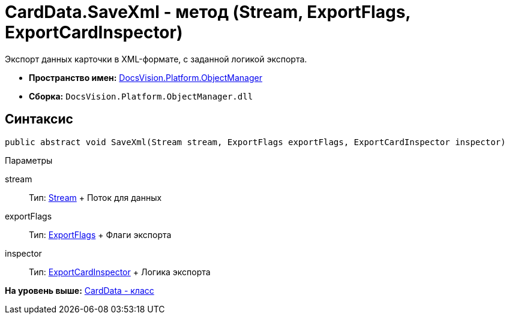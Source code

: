= CardData.SaveXml - метод (Stream, ExportFlags, ExportCardInspector)

Экспорт данных карточки в XML-формате, с заданной логикой экспорта.

* [.keyword]*Пространство имен:* xref:api/DocsVision/Platform/ObjectManager/ObjectManager_NS.adoc[DocsVision.Platform.ObjectManager]
* [.keyword]*Сборка:* [.ph .filepath]`DocsVision.Platform.ObjectManager.dll`

== Синтаксис

[source,pre,codeblock,language-csharp]
----
public abstract void SaveXml(Stream stream, ExportFlags exportFlags, ExportCardInspector inspector)
----

Параметры

stream::
  Тип: http://msdn.microsoft.com/ru-ru/library/system.io.stream.aspx[Stream]
  +
  Поток для данных
exportFlags::
  Тип: xref:ExportFlags_EN.adoc[ExportFlags]
  +
  Флаги экспорта
inspector::
  Тип: xref:ExportCardInspector_CL.adoc[ExportCardInspector]
  +
  Логика экспорта

*На уровень выше:* xref:../../../../api/DocsVision/Platform/ObjectManager/CardData_CL.adoc[CardData - класс]
